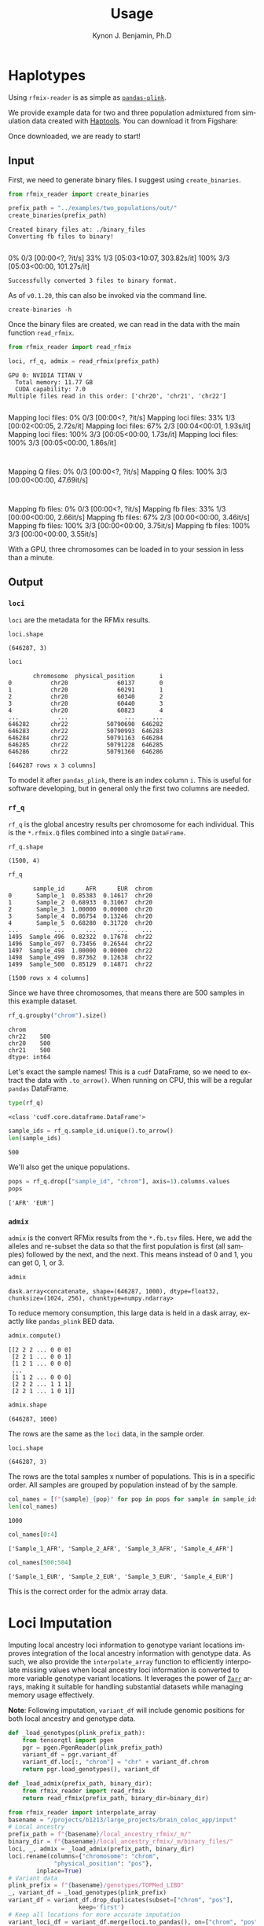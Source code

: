 #+TITLE:     Usage
#+AUTHOR:    Kynon J. Benjamin, Ph.D
#+EMAIL:     kynonjade.benjamin@libd.org
#+LANGUAGE:  en
#+HTML_HEAD: <link rel="stylesheet" type="text/css" href="http://gongzhitaao.org/orgcss/org.css"/>
#+PROPERTY:  header-args: :dir /dcs04/lieber/statsgen/jbenjami/tutorials/eqtl_analysis_tutorial
#+PROPERTY:  header-args:R :cache yes :exports both :session *R* :eval never-export
#+PROPERTY:  header-args:python :session *Python* :cache yes :exports both :eval never-export
#+PROPERTY:  header-args:sh :cache yes :exports both :eval never-export
#+OPTIONS:   H:3 num:nil toc:3 \n:nil @:t ::t |:t ^:{} -:t f:t *:t TeX:t LaTeX:t skip:t d:(HIDE) tags:not-in-toc
#+STARTUP:   align fold nodlcheck hidestars oddeven lognotestate
#+TAGS:      Write(w) Update(u) Fix(f) Check(c) noexport(n)

* Haplotypes
Using =rfmix-reader= is as simple as [[https://pandas-plink.readthedocs.io/en/latest/usage.html][=pandas-plink=]].

We provide example data for two and three population
admixtured from simulation data created with [[https://haptools.readthedocs.io/en/stable/][Haptools]].
You can download it from Figshare:

Once downloaded, we are ready to start!

** Input
First, we need to generate binary files. I suggest using
=create_binaries=.

#+begin_src python :results output
  from rfmix_reader import create_binaries
  
  prefix_path = "../examples/two_populations/out/"
  create_binaries(prefix_path)
#+end_src

#+RESULTS[20f284c23771c5bf268a8cb4a468752edf5b0410]:
: Created binary files at: ./binary_files
: Converting fb files to binary!
:   0% 0/3 [00:00<?, ?it/s] 33% 1/3 [05:03<10:07, 303.82s/it]100% 3/3 [05:03<00:00, 101.27s/it]
: Successfully converted 3 files to binary format.

As of =v0.1.20=, this can also be invoked via the command line.

#+begin_src shell :results output
  create-binaries -h
#+end_src

#+RESULTS:
#+begin_example
usage: create-binaries [-h] [--version] [--binary_dir BINARY_DIR] file_prefix

Create binary files from RFMix *.fb.tsv files.

positional arguments:
  file_prefix           The prefix used to identify the relevant FB TSV files.

options:
  -h, --help            show this help message and exit
  --version             Show the version of the program and exit.
  --binary_dir BINARY_DIR
                        The directory where the binary files will be stored.
                        Defaults to './binary_files'.
#+end_example

Once the binary files are created, we can read in
the data with the main function =read_rfmix=.

#+begin_src python :results output
    from rfmix_reader import read_rfmix

    loci, rf_q, admix = read_rfmix(prefix_path)
#+end_src

#+RESULTS[894f008f7dfcb07d33816de2f9c4858756db92f6]:
: GPU 0: NVIDIA TITAN V
:   Total memory: 11.77 GB
:   CUDA capability: 7.0
: Multiple files read in this order: ['chr20', 'chr21', 'chr22']
: Mapping loci files:   0% 0/3 [00:00<?, ?it/s]Mapping loci files:  33% 1/3 [00:02<00:05,  2.72s/it]Mapping loci files:  67% 2/3 [00:04<00:01,  1.93s/it]Mapping loci files: 100% 3/3 [00:05<00:00,  1.73s/it]Mapping loci files: 100% 3/3 [00:05<00:00,  1.86s/it]
: Mapping Q files:   0% 0/3 [00:00<?, ?it/s]Mapping Q files: 100% 3/3 [00:00<00:00, 47.69it/s]
: Mapping fb files:   0% 0/3 [00:00<?, ?it/s]Mapping fb files:  33% 1/3 [00:00<00:00,  2.66it/s]Mapping fb files:  67% 2/3 [00:00<00:00,  3.46it/s]Mapping fb files: 100% 3/3 [00:00<00:00,  3.75it/s]Mapping fb files: 100% 3/3 [00:00<00:00,  3.55it/s]

With a GPU, three chromosomes can be loaded in to your
session in less than a minute.

** Output

*** =loci=
=loci= are the metadata for the RFMix results.

#+begin_src python :results value verbatim
  loci.shape
#+end_src

#+RESULTS[217b70fa31fcce528d45f44213a25d1722e1309b]:
: (646287, 3)

#+begin_src python :results value
  loci
#+end_src

#+RESULTS[bc9ff363ba2f5069d7ad629933ab8302c74b7f5c]:
#+begin_example
       chromosome  physical_position       i
0           chr20              60137       0
1           chr20              60291       1
2           chr20              60340       2
3           chr20              60440       3
4           chr20              60823       4
...           ...                ...     ...
646282      chr22           50790690  646282
646283      chr22           50790993  646283
646284      chr22           50791163  646284
646285      chr22           50791228  646285
646286      chr22           50791360  646286

[646287 rows x 3 columns]
#+end_example

To model it after =pandas_plink=, there is an index column =i=.
This is useful for software developing, but in general
only the first two columns are needed.

*** =rf_q=
=rf_q= is the global ancestry results per chromosome for each
individual. This is the =*.rfmix.Q= files combined into a 
single =DataFrame=.

#+begin_src python :results value verbatim
  rf_q.shape
#+end_src

#+RESULTS[03374a9f07046dd7deeef0520f12f85217cf8c20]:
: (1500, 4)

#+begin_src python :results value table
  rf_q
#+end_src

#+RESULTS[d52da46fcc3adf7aa1e9dfa5442db27cc50082af]:
#+begin_example
       sample_id      AFR      EUR  chrom
0       Sample_1  0.85383  0.14617  chr20
1       Sample_2  0.68933  0.31067  chr20
2       Sample_3  1.00000  0.00000  chr20
3       Sample_4  0.86754  0.13246  chr20
4       Sample_5  0.68280  0.31720  chr20
...          ...      ...      ...    ...
1495  Sample_496  0.82322  0.17678  chr22
1496  Sample_497  0.73456  0.26544  chr22
1497  Sample_498  1.00000  0.00000  chr22
1498  Sample_499  0.87362  0.12638  chr22
1499  Sample_500  0.85129  0.14871  chr22

[1500 rows x 4 columns]
#+end_example

Since we have three chromosomes, that means there
are 500 samples in this example dataset.

#+begin_src python :results value
  rf_q.groupby("chrom").size()
#+end_src

#+RESULTS[d92e8d18e5bbb94760735575df8b58cf442f61c1]:
: chrom
: chr22    500
: chr20    500
: chr21    500
: dtype: int64

Let's exact the sample names! This is a =cudf= DataFrame,
so we need to extract the data with =.to_arrow()=.
When running on CPU, this will be a regular =pandas= DataFrame.

#+begin_src python :results value
  type(rf_q)
#+end_src

#+RESULTS[31f076edd1d8a293467b76d46381391573fd01ac]:
: <class 'cudf.core.dataframe.DataFrame'>

#+begin_src python :results value
  sample_ids = rf_q.sample_id.unique().to_arrow()
  len(sample_ids)
#+end_src

#+RESULTS[d3e5cab41b367de4cab44d2d0450f1b958f4d098]:
: 500

We'll also get the unique populations.

#+begin_src python :results value verbatim
  pops = rf_q.drop(["sample_id", "chrom"], axis=1).columns.values
  pops
#+end_src

#+RESULTS[943d0f4206518c373fa852ab000059693e2b2897]:
: ['AFR' 'EUR']

*** =admix=
=admix= is the convert RFMix results from the =*.fb.tsv= files.
Here, we add the alleles and re-subset the data so that the
first population is first (all samples) followed by the next, and
the next. This means instead of 0 and 1, you can get 0, 1, or 3.

#+begin_src python :results value
  admix
#+end_src

#+RESULTS[786d091553720e67cc5780ad7bbd2265492be434]:
: dask.array<concatenate, shape=(646287, 1000), dtype=float32, chunksize=(1024, 256), chunktype=numpy.ndarray>

To reduce memory consumption, this large data is held in a
dask array, exactly like =pandas_plink= BED data.

#+begin_src python :results value verbatim
  admix.compute()
#+end_src

#+RESULTS[070fc2065a660e8042230bf7713804fdb124fbba]:
: [[2 2 2 ... 0 0 0]
:  [2 2 1 ... 0 0 1]
:  [1 2 1 ... 0 0 0]
:  ...
:  [1 1 2 ... 0 0 0]
:  [2 2 2 ... 1 1 1]
:  [2 2 1 ... 1 0 1]]

#+begin_src python :results value verbatim
  admix.shape
#+end_src

#+RESULTS[19574afcca5d5cbc89e58eb226076e4ed3afeab7]:
: (646287, 1000)

The rows are the same as the =loci= data, in the sample order.

#+begin_src python :results value verbatim
  loci.shape
#+end_src

#+RESULTS[217b70fa31fcce528d45f44213a25d1722e1309b]:
: (646287, 3)

The rows are the total samples x number of populations. This
is in a specific order. All samples are grouped by population
instead of by the sample.

#+begin_src python :results value verbatim
  col_names = [f"{sample}_{pop}" for pop in pops for sample in sample_ids]
  len(col_names)
#+end_src

#+RESULTS[6d3b0a823d116490484f2500f47ebbb03fcd208c]:
: 1000

#+begin_src python :results value verbatim
  col_names[0:4]
#+end_src

#+RESULTS[c8ca5d8c680865988858e9cafb571adceb27970d]:
: ['Sample_1_AFR', 'Sample_2_AFR', 'Sample_3_AFR', 'Sample_4_AFR']

#+begin_src python :results value verbatim
  col_names[500:504]
#+end_src

#+RESULTS[9889ae17959e0911178a53e41e70d58d7ce11224]:
: ['Sample_1_EUR', 'Sample_2_EUR', 'Sample_3_EUR', 'Sample_4_EUR']

This is the correct order for the admix array data.

* Loci Imputation
Imputing local ancestry loci information to genotype variant locations improves
integration of the local ancestry information with genotype data. As such, we also
provide the =interpolate_array= function to efficiently interpolate missing values
when local ancestry loci information is converted to more variable genotype variant
locations. It leverages the power of [[https://zarr.readthedocs.io/en/stable/index.html][=Zarr=]] arrays, making it suitable for handling
substantial datasets while managing memory usage effectively.

*Note*: Following imputation, =variant_df= will include genomic positions for
both local ancestry and genotype data.

#+BEGIN_SRC python :results silent
  def _load_genotypes(plink_prefix_path):
      from tensorqtl import pgen
      pgr = pgen.PgenReader(plink_prefix_path)
      variant_df = pgr.variant_df
      variant_df.loc[:, "chrom"] = "chr" + variant_df.chrom
      return pgr.load_genotypes(), variant_df

  def _load_admix(prefix_path, binary_dir):
      from rfmix_reader import read_rfmix
      return read_rfmix(prefix_path, binary_dir=binary_dir)

#+END_SRC

#+BEGIN_SRC python :results silent
  from rfmix_reader import interpolate_array
  basename = "/projects/b1213/large_projects/brain_coloc_app/input"
  # Local ancestry
  prefix_path = f"{basename}/local_ancestry_rfmix/_m/"
  binary_dir = f"{basename}/local_ancestry_rfmix/_m/binary_files/"
  loci, _, admix = _load_admix(prefix_path, binary_dir)
  loci.rename(columns={"chromosome": "chrom",
		       "physical_position": "pos"},
	      inplace=True)
  # Variant data
  plink_prefix = f"{basename}/genotypes/TOPMed_LIBD"
  _, variant_df = _load_genotypes(plink_prefix)
  variant_df = variant_df.drop_duplicates(subset=["chrom", "pos"],
					  keep='first')
  # Keep all locations for more accurate imputation
  variant_loci_df = variant_df.merge(loci.to_pandas(), on=["chrom", "pos"],
				     how="outer", indicator=True)\
			      .loc[:, ["chrom", "pos", "i", "_merge"]]
  data_path = f"{basename}/local_ancestry_rfmix/_m"
  z = interpolate_array(variant_loci_df, admix, data_path)
#+END_SRC
